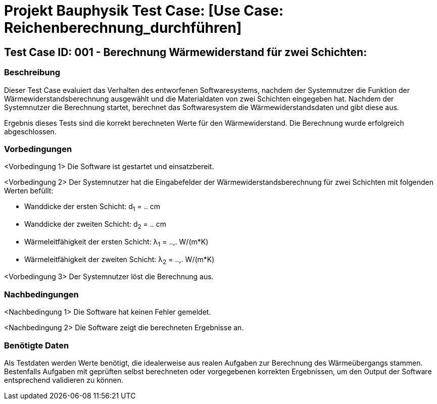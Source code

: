 = Projekt Bauphysik Test Case: [Use Case: Reichenberechnung_durchführen]

//This is a informal template for represeting test cases

== Test Case ID: 001 - Berechnung Wärmewiderstand für zwei Schichten:

//The Test Case ID should be unique. In addition, the name of each Test Case should reflect the intent of the test case, ideally expressed as a Boolean condition.

=== Beschreibung
//Describe the logical condition that the Test Case evaluates. 
//Include the expected result.
Dieser Test Case evaluiert das Verhalten des entworfenen Softwaresystems, nachdem der Systemnutzer die Funktion der Wärmewiderstandsberechnung ausgewählt und die Materialdaten von zwei Schichten eingegeben hat. Nachdem der Systemnutzer die Berechnung startet, berechnet das Softwaresystem die Wärmewiderstandsdaten und gibt diese aus.

Ergebnis dieses Tests sind die korrekt berechneten Werte für den Wärmewiderstand. Die Berechnung wurde erfolgreich abgeschlossen.

=== Vorbedingungen
//List conditions that must be true before this Test Case can start.
<Vorbedingung 1> Die Software ist gestartet und einsatzbereit.

<Vorbedingung 2> Der Systemnutzer hat die Eingabefelder der Wärmewiderstandsberechnung für zwei Schichten mit folgenden Werten befüllt:

* Wanddicke der ersten Schicht: d~1~ = .. cm
* Wanddicke der zweiten Schicht: d~2~ = .. cm
* Wärmeleitfähigkeit der ersten Schicht: λ~1~ = ..,. W/(m*K)
* Wärmeleitfähigkeit der zweiten Schicht: λ~2~ = ..,. W/(m*K)

<Vorbedingung 3> Der Systemnutzer löst die Berechnung aus.

=== Nachbedingungen
//List conditions that should be true when this Test Case ends.
<Nachbedingung 1> Die Software hat keinen Fehler gemeldet.

<Nachbedingung 2> Die Software zeigt die berechneten Ergebnisse an.

//<Nachbedingung 3> Die Eingabefelder sind nach der Berechnung nach wie vor mit den Werten befüllt.


=== Benötigte Daten
//Identify the type of data required for this Test Case.
Als Testdaten werden Werte benötigt, die idealerweise aus realen Aufgaben zur Berechnung des Wärmeübergangs stammen.
Bestenfalls Aufgaben mit geprüften selbst berechneten oder vorgegebenen korrekten Ergebnissen, um den Output der Software entsprechend validieren zu können.
